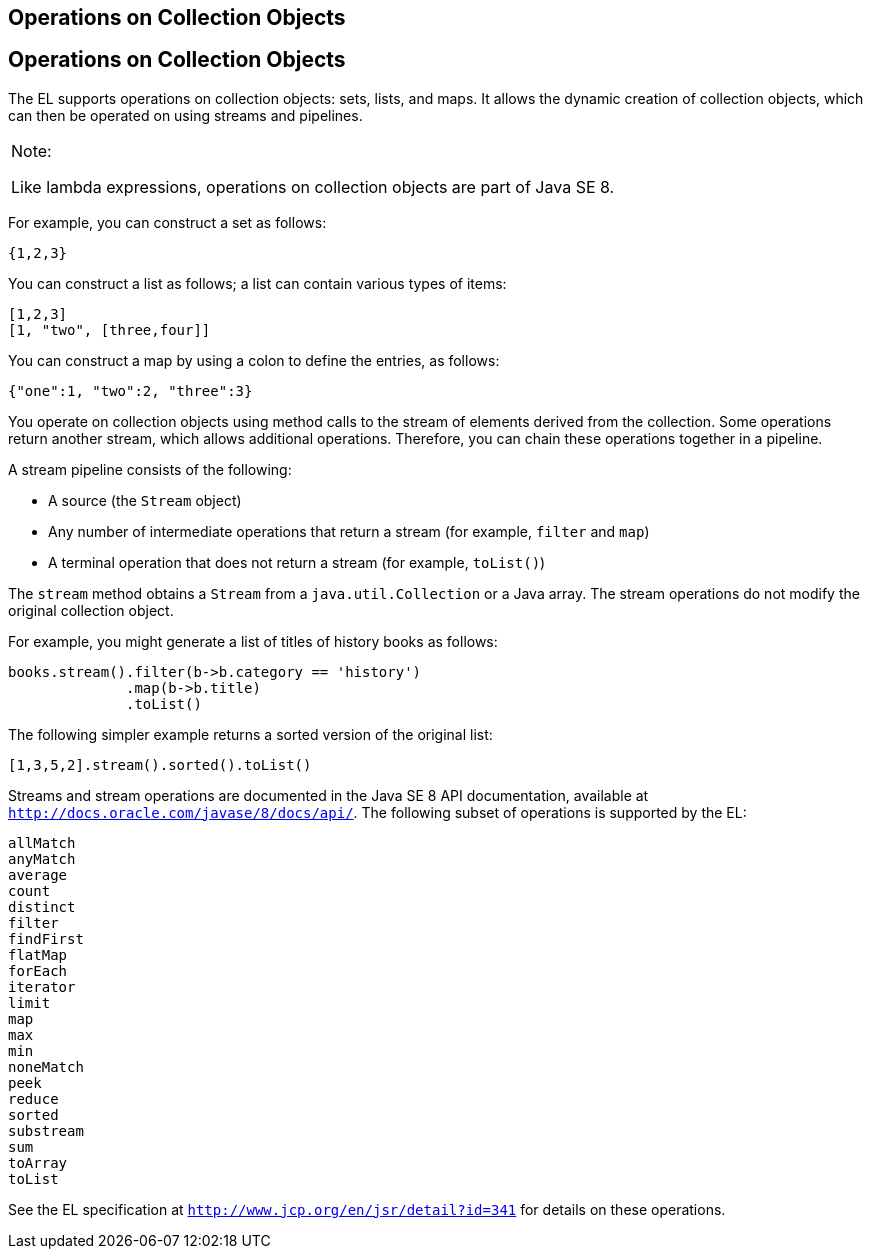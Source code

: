 ## Operations on Collection Objects


[[CIHGABHD]][[operations-on-collection-objects]]

Operations on Collection Objects
--------------------------------

The EL supports operations on collection objects: sets, lists, and maps.
It allows the dynamic creation of collection objects, which can then be
operated on using streams and pipelines.


[width="100%",cols="100%",]
|=======================================================================
a|
Note:

Like lambda expressions, operations on collection objects are part of
Java SE 8.

|=======================================================================


For example, you can construct a set as follows:

[source,oac_no_warn]
----
{1,2,3}
----

You can construct a list as follows; a list can contain various types of
items:

[source,oac_no_warn]
----
[1,2,3]
[1, "two", [three,four]]
----

You can construct a map by using a colon to define the entries, as
follows:

[source,oac_no_warn]
----
{"one":1, "two":2, "three":3}
----

You operate on collection objects using method calls to the stream of
elements derived from the collection. Some operations return another
stream, which allows additional operations. Therefore, you can chain
these operations together in a pipeline.

A stream pipeline consists of the following:

* A source (the `Stream` object)
* Any number of intermediate operations that return a stream (for
example, `filter` and `map`)
* A terminal operation that does not return a stream (for example,
`toList()`)

The `stream` method obtains a `Stream` from a `java.util.Collection` or
a Java array. The stream operations do not modify the original
collection object.

For example, you might generate a list of titles of history books as
follows:

[source,oac_no_warn]
----
books.stream().filter(b->b.category == 'history')
              .map(b->b.title)
              .toList()
----

The following simpler example returns a sorted version of the original
list:

[source,oac_no_warn]
----
[1,3,5,2].stream().sorted().toList()
----

Streams and stream operations are documented in the Java SE 8 API
documentation, available at `http://docs.oracle.com/javase/8/docs/api/`.
The following subset of operations is supported by the EL:

`allMatch` +
`anyMatch` +
`average` +
`count` +
`distinct` +
`filter` +
`findFirst` +
`flatMap` +
`forEach` +
`iterator` +
`limit` +
`map` +
`max` +
`min` +
`noneMatch` +
`peek` +
`reduce` +
`sorted` +
`substream` +
`sum` +
`toArray` +
`toList` +

See the EL specification at `http://www.jcp.org/en/jsr/detail?id=341`
for details on these operations.


